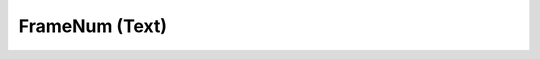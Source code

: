 FrameNum (Text)
===============

.. function:: FrameNum(vnode clip[, int alignment=7])
   :module: text

   Prints the current frame number.

   This is a convenience function for *Text*.
